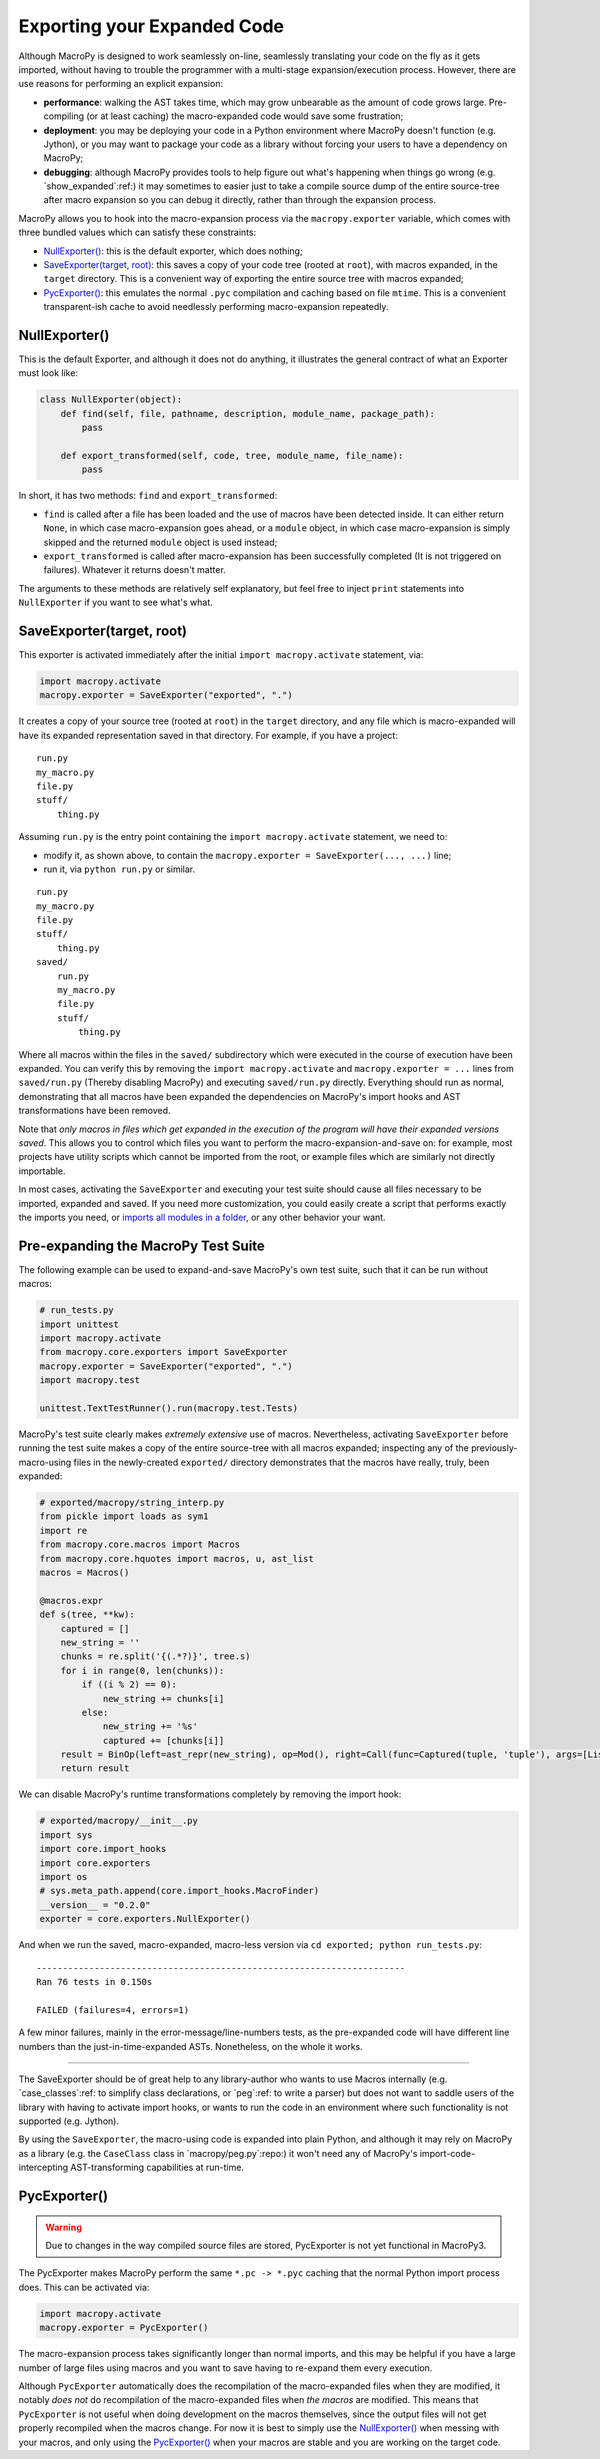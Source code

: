 .. _exporting:
.. _exported:

Exporting your Expanded Code
----------------------------

Although MacroPy is designed to work seamlessly on-line, seamlessly
translating your code on the fly as it gets imported, without having
to trouble the programmer with a multi-stage expansion/execution
process. However, there are use reasons for performing an explicit
expansion:

- **performance**: walking the AST takes time, which may grow
  unbearable as the amount of code grows large. Pre-compiling (or at
  least caching) the macro-expanded code would save some frustration;

- **deployment**: you may be deploying your code in a Python
  environment where MacroPy doesn't function (e.g. Jython), or you may
  want to package your code as a library without forcing your users to
  have a dependency on MacroPy;

- **debugging**: although MacroPy provides tools to help figure out
  what's happening when things go wrong (e.g. `show_expanded`:ref:) it may
  sometimes to easier just to take a compile source dump of the entire
  source-tree after macro expansion so you can debug it directly,
  rather than through the expansion process.

MacroPy allows you to hook into the macro-expansion process via the
``macropy.exporter`` variable, which comes with three bundled values
which can satisfy these constraints:

- `NullExporter()`_: this is the default exporter,
  which does nothing;

- `SaveExporter(target, root)`_: this saves
  a copy of your code tree (rooted at ``root``), with macros expanded,
  in the ``target`` directory. This is a convenient way of exporting the
  entire source tree with macros expanded;

- `PycExporter()`_: this emulates the normal ``.pyc``
  compilation and caching based on file ``mtime``. This is a convenient
  transparent-ish cache to avoid needlessly performing macro-expansion
  repeatedly.

NullExporter()
~~~~~~~~~~~~~~

This is the default Exporter, and although it does not do anything, it
illustrates the general contract of what an Exporter must look like:

.. code:: python

  class NullExporter(object):
      def find(self, file, pathname, description, module_name, package_path):
          pass

      def export_transformed(self, code, tree, module_name, file_name):
          pass


In short, it has two methods: ``find`` and ``export_transformed``:

- ``find`` is called after a file has been loaded and the use of
  macros have been detected inside. It can either return ``None``, in
  which case macro-expansion goes ahead, or a ``module`` object, in
  which case macro-expansion is simply skipped and the returned
  ``module`` object is used instead;

- ``export_transformed`` is called after macro-expansion has been
  successfully completed (It is not triggered on failures). Whatever
  it returns doesn't matter.

The arguments to these methods are relatively self explanatory, but
feel free to inject ``print`` statements into ``NullExporter`` if you
want to see what's what.

SaveExporter(target, root)
~~~~~~~~~~~~~~~~~~~~~~~~~~

This exporter is activated immediately after the initial ``import
macropy.activate`` statement, via:

.. code:: python

  import macropy.activate
  macropy.exporter = SaveExporter("exported", ".")


It creates a copy of your source tree (rooted at ``root``) in the
``target`` directory, and any file which is macro-expanded will have its
expanded representation saved in that directory. For example, if you
have a project::

  run.py
  my_macro.py
  file.py
  stuff/
      thing.py


Assuming ``run.py`` is the entry point containing the ``import
macropy.activate`` statement, we need to:

- modify it, as shown above, to contain the ``macropy.exporter =
  SaveExporter(..., ...)`` line;
- run it, via ``python run.py`` or similar.

::

  run.py
  my_macro.py
  file.py
  stuff/
      thing.py
  saved/
      run.py
      my_macro.py
      file.py
      stuff/
          thing.py


Where all macros within the files in the ``saved/`` subdirectory which
were executed in the course of execution have been expanded. You can
verify this by removing the ``import macropy.activate`` and
``macropy.exporter = ...`` lines from ``saved/run.py`` (Thereby disabling
MacroPy) and executing ``saved/run.py`` directly. Everything should run
as normal, demonstrating that all macros have been expanded the
dependencies on MacroPy's import hooks and AST transformations have
been removed.

Note that *only macros in files which get expanded in the execution of
the program will have their expanded versions saved*. This allows you
to control which files you want to perform the
macro-expansion-and-save on: for example, most projects have utility
scripts which cannot be imported from the root, or example files which
are similarly not directly importable.

In most cases, activating the ``SaveExporter`` and executing your test
suite should cause all files necessary to be imported, expanded and
saved. If you need more customization, you could easily create a
script that performs exactly the imports you need, or `imports all
modules in a folder`__, or any other behavior your want.

__ http://stackoverflow.com/questions/1057431/loading-all-modules-in-a-folder-in-python

Pre-expanding the MacroPy Test Suite
~~~~~~~~~~~~~~~~~~~~~~~~~~~~~~~~~~~~

The following example can be used to expand-and-save MacroPy's own
test suite, such that it can be run without macros:

.. code:: python

  # run_tests.py
  import unittest
  import macropy.activate
  from macropy.core.exporters import SaveExporter
  macropy.exporter = SaveExporter("exported", ".")
  import macropy.test

  unittest.TextTestRunner().run(macropy.test.Tests)


MacroPy's test suite clearly makes *extremely extensive* use of
macros. Nevertheless, activating ``SaveExporter`` before running the
test suite makes a copy of the entire source-tree with all macros
expanded; inspecting any of the previously-macro-using files in the
newly-created ``exported/`` directory demonstrates that the macros have
really, truly, been expanded:

.. code:: python

  # exported/macropy/string_interp.py
  from pickle import loads as sym1
  import re
  from macropy.core.macros import Macros
  from macropy.core.hquotes import macros, u, ast_list
  macros = Macros()

  @macros.expr
  def s(tree, **kw):
      captured = []
      new_string = ''
      chunks = re.split('{(.*?)}', tree.s)
      for i in range(0, len(chunks)):
          if ((i % 2) == 0):
              new_string += chunks[i]
          else:
              new_string += '%s'
              captured += [chunks[i]]
      result = BinOp(left=ast_repr(new_string), op=Mod(), right=Call(func=Captured(tuple, 'tuple'), args=[List(elts=map(parse_expr, captured))], keywords=[], starargs=None, kwargs=None))
      return result


We can disable MacroPy's runtime transformations completely by
removing the import hook:

.. code:: python

  # exported/macropy/__init__.py
  import sys
  import core.import_hooks
  import core.exporters
  import os
  # sys.meta_path.append(core.import_hooks.MacroFinder)
  __version__ = "0.2.0"
  exporter = core.exporters.NullExporter()


And when we run the saved, macro-expanded, macro-less version via ``cd
exported; python run_tests.py``::

  ----------------------------------------------------------------------
  Ran 76 tests in 0.150s

  FAILED (failures=4, errors=1)


A few minor failures, mainly in the error-message/line-numbers tests,
as the pre-expanded code will have different line numbers than the
just-in-time-expanded ASTs. Nonetheless, on the whole it works.

------------------------------------------------

The SaveExporter should be of great help to any library-author who
wants to use Macros internally (e.g. `case_classes`:ref: to simplify class
declarations, or `peg`:ref: to write a parser) but does not want to
saddle users of the library with having to activate import hooks, or
wants to run the code in an environment where such functionality is
not supported (e.g. Jython).

By using the ``SaveExporter``, the macro-using code is expanded into
plain Python, and although it may rely on MacroPy as a library
(e.g. the ``CaseClass`` class in `macropy/peg.py`:repo:)
it won't need any of MacroPy's import-code-intercepting
AST-transforming capabilities at run-time.

PycExporter()
~~~~~~~~~~~~~

.. warning::

  Due to changes in the way compiled source files are stored,
  PycExporter is not yet functional in MacroPy3.

The PycExporter makes MacroPy perform the same ``*.pc -> *.pyc`` caching
that the normal Python import process does. This can be activated via:

.. code:: python

  import macropy.activate
  macropy.exporter = PycExporter()


The macro-expansion process takes significantly longer than normal
imports, and this may be helpful if you have a large number of large
files using macros and you want to save having to re-expand them every
execution.

Although ``PycExporter`` automatically does the recompilation of the
macro-expanded files when they are modified, it notably *does not* do
recompilation of the macro-expanded files when *the macros* are
modified. This means that ``PycExporter`` is not useful when doing
development on the macros themselves, since the output files will not
get properly recompiled when the macros change. For now it is best to
simply use the `NullExporter()`_ when messing with your
macros, and only using the `PycExporter()`_ when your
macros are stable and you are working on the target code.
